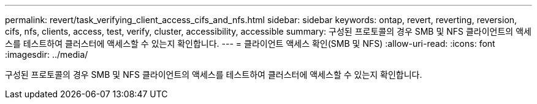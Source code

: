 ---
permalink: revert/task_verifying_client_access_cifs_and_nfs.html 
sidebar: sidebar 
keywords: ontap, revert, reverting, reversion, cifs, nfs, clients, access, test, verify, cluster, accessibility, accessible 
summary: 구성된 프로토콜의 경우 SMB 및 NFS 클라이언트의 액세스를 테스트하여 클러스터에 액세스할 수 있는지 확인합니다. 
---
= 클라이언트 액세스 확인(SMB 및 NFS)
:allow-uri-read: 
:icons: font
:imagesdir: ../media/


[role="lead"]
구성된 프로토콜의 경우 SMB 및 NFS 클라이언트의 액세스를 테스트하여 클러스터에 액세스할 수 있는지 확인합니다.
